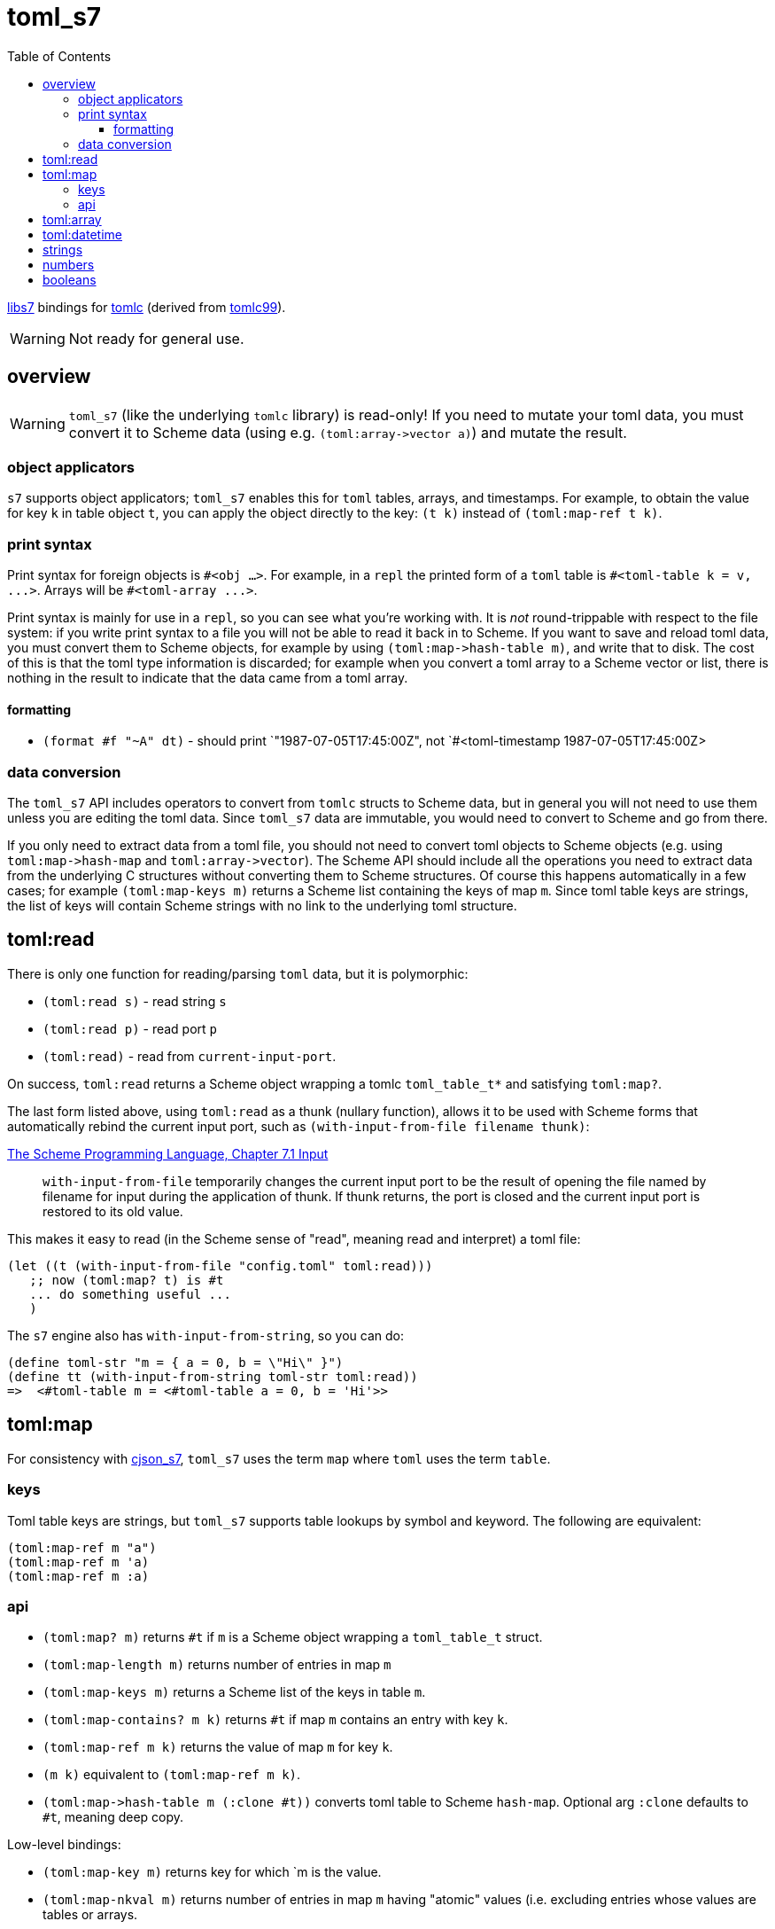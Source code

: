 = toml_s7
:toc: auto
:toclevels: 3

link:https://github.com/libs7/libs7[libs7] bindings for
link:https://github.com/obazl/tomlc[tomlc] (derived from
link:https://github.com/cktan/tomlc99[tomlc99]).

WARNING: Not ready for general use.

== overview

WARNING: `toml_s7` (like the underlying `tomlc` library) is
read-only! If you need to mutate your toml data, you must convert it
to Scheme data (using e.g. `+(toml:array->vector a)+`) and mutate the
result.

=== object applicators

`s7` supports object applicators; `+toml_s7+` enables this for `toml`
tables, arrays, and timestamps. For example, to obtain the value for
key `+k+` in table object `+t+`, you can apply the object directly to
the key: [nowrap]`+(t k)+` instead of [nowrap]`+(toml:map-ref t k)+`.



=== print syntax

Print syntax for foreign objects is `#<obj ...>`. For example, in a
`repl` the printed form of a `toml` table is [nowrap]`+#<toml-table k = v, ...>+`. Arrays will be `+#<toml-array ...>+`.

Print syntax is mainly for use in a `repl`, so you can see what you're
working with. It is _not_ round-trippable with respect to the file
system: if you write print syntax to a file you will not be able to
read it back in to Scheme. If you want to save and reload toml data,
you must convert them to Scheme objects, for example by using
[nowrap]`+(toml:map->hash-table m)+`, and write that to disk. The cost
of this is that the toml type information is discarded; for example
when you convert a toml array to a Scheme vector or list, there is
nothing in the result to indicate that the data came from a toml
array.

==== formatting

* `+(format #f "~A" dt)+` - should print `+"1987-07-05T17:45:00Z"+, not
`+#<toml-timestamp 1987-07-05T17:45:00Z>+


=== data conversion

The `toml_s7` API includes operators to convert from `tomlc` structs
to Scheme data, but in general you will not need to use them unless
you are editing the toml data. Since `toml_s7` data are immutable, you
would need to convert to Scheme and go from there.

If you only need to extract data from a toml file, you should not need
to convert toml objects to Scheme objects (e.g. using
`+toml:map->hash-map+` and `+toml:array->vector+`). The Scheme API
should include all the operations you need to extract data from the
underlying C structures without converting them to Scheme structures.
Of course this happens automatically in a few cases; for example
`+(toml:map-keys m)+` returns a Scheme list containing the keys of map
`m`. Since toml table keys are strings, the list of keys will contain
Scheme strings with no link to the underlying toml structure.


== toml:read

There is only one function for reading/parsing `toml` data, but it is
polymorphic:

* `+(toml:read s)+` - read string `s`
* `+(toml:read p)+` - read port `p`
* `+(toml:read)+` - read from `current-input-port`.

On success, `+toml:read+` returns a Scheme object wrapping a tomlc
`+toml_table_t*+` and satisfying `+toml:map?+`.

The last form listed above, using `+toml:read+` as a thunk (nullary function),
allows it to be used with Scheme forms that automatically rebind the
current input port, such as `+(with-input-from-file filename thunk)+`:

.link:https://www.scheme.com/tspl3/io.html#./io:s9[The Scheme Programming Language, Chapter 7.1 Input]
[quote,]
`+with-input-from-file+` temporarily changes the current input port to be the result of opening the file named by filename for input during the application of thunk. If thunk returns, the port is closed and the current input port is restored to its old value.

This makes it easy to read (in the Scheme sense of "read", meaning read and interpret) a toml file:

    (let ((t (with-input-from-file "config.toml" toml:read)))
       ;; now (toml:map? t) is #t
       ... do something useful ...
       )

The `s7` engine also has `with-input-from-string`, so you can do:

    (define toml-str "m = { a = 0, b = \"Hi\" }")
    (define tt (with-input-from-string toml-str toml:read))
    =>  <#toml-table m = <#toml-table a = 0, b = 'Hi'>>

== toml:map

For consistency with link:https://github.com/libs7/cjson_s7[cjson_s7],
`+toml_s7+` uses the term `map` where `toml` uses the term `table`.

=== keys

Toml table keys are strings, but `toml_s7` supports table lookups by
symbol and keyword. The following are equivalent:

[source,scheme]
----
(toml:map-ref m "a")
(toml:map-ref m 'a)
(toml:map-ref m :a)
----


=== api

* `+(toml:map? m)+` returns `+#t+` if `+m+` is a Scheme object wrapping a `+toml_table_t+` struct.
* `+(toml:map-length m)+` returns number of entries in map `+m+`
* `+(toml:map-keys m)+` returns a Scheme list of the keys in table `+m+`.
* `+(toml:map-contains? m k)+` returns `+#t+` if map `+m+` contains an entry with key `+k+`.
* `+(toml:map-ref m k)+` returns the value of map `+m+` for key `+k+`.
* `+(m k)+` equivalent to [nowrap]`+(toml:map-ref m k)+`.

* `+(toml:map->hash-table m (:clone #t))+` converts toml table to Scheme `hash-map`. Optional arg `:clone` defaults to `+#t+`, meaning deep copy.

Low-level bindings:

* `+(toml:map-key m)+` returns key for which `+m+ is the value.
* `+(toml:map-nkval m)+` returns number of entries in map `+m+` having
  "atomic" values (i.e. excluding entries whose values are tables or
  arrays.
* `+(toml:map-ntab m)+` returns number of entries in map `+m+` having table values.
* `+(toml:map-narr m)+` returns number of entries in map `+m+` having array values.

== toml:array

== toml:datetime

Dates and times in toml are based on the
link:https://tools.ietf.org/html/rfc3339[rfc3339] format.

The `+tomlc+` library uses the term "timestamp" for date-times; the
Scheme API uses `+datetime+`. For example, `(toml:datetime? dt)`
returns `+#t+` if `+dt+` is a Scheme object wrapping a `+toml_timestamp_t+` struct.

[CAUTION]
====
The link:https://toml.io/en/v1.0.0#offset-date-time[toml
spec] supports use of either 'T' or a space to separate date and time strings:

    1979-05-27T07:32:00Z
    1979-05-27 07:32:00Z

The `tomlc` library does not retain the separator character, so `toml_s7` normalizes to 'T'.  That means that a datetime like '1979-05-27 07:32:00Z' will print as '1979-05-27T07:32:00Z'.
====

API:

* `+(toml:datetime? dt)+` returns `+#t+` if `+dt+` is a Scheme object wrapping a `+toml_timestamp_t+` struct.
* `+(toml:date-year dt)+` returns year component of datetime as integer.
* `+(toml:date-month dt)+` returns month component of datetime as integer.
* `+(toml:date-day dt)+` returns (month) day component of datetime as integer.
* `+(toml:time-hour dt)+` returns hour component of datetime as integer.
* `+(toml:time-minute dt)+` returns minute component of datetime as integer.
* `+(toml:time-second dt)+` returns second component of datetime as integer.
* `+(toml:time-millisecond dt)+` returns millisecond component of datetime as integer.

The Scheme API also supports projection of component values using
`+toml:datetime-ref+` and object application:

    (toml:date-year dt) == (toml:datetime-ref dt "year") == (dt "year")

== strings

== numbers

== booleans

